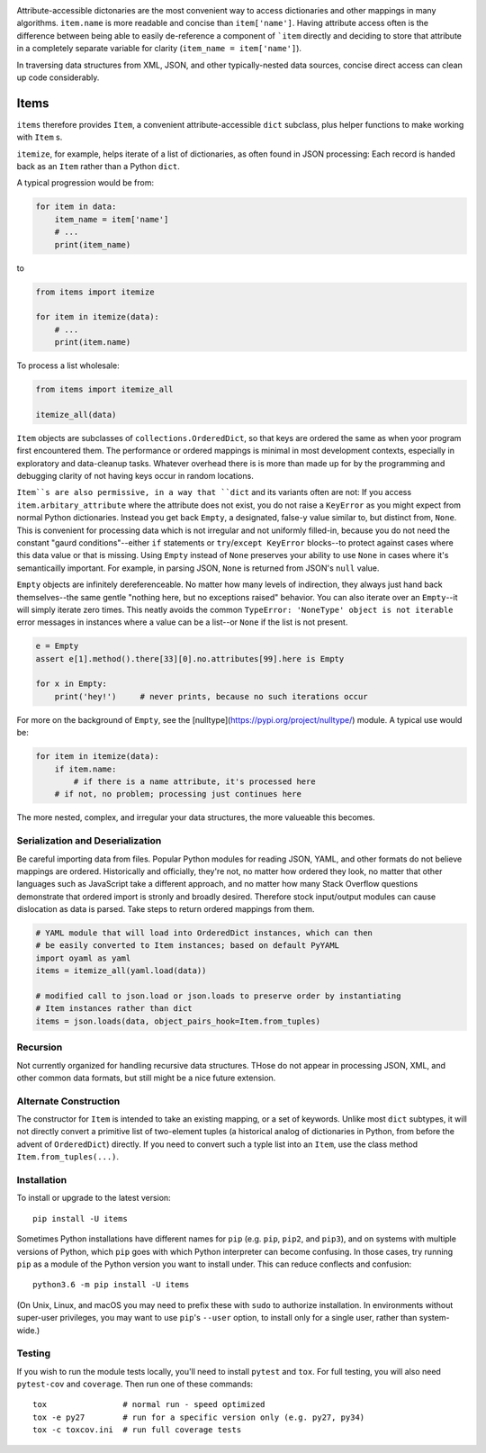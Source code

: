 
| |travisci| |version| |versions| |impls| |wheel| |coverage|

.. |travisci| image:: https://travis-ci.org/jonathaneunice/items.svg?branch=master
    :alt: Travis CI build status
    :target: https://travis-ci.org/jonathaneunice/items

.. |version| image:: http://img.shields.io/pypi/v/items.svg?style=flat
    :alt: PyPI Package latest release
    :target: https://pypi.python.org/pypi/items

.. |versions| image:: https://img.shields.io/pypi/pyversions/items.svg
    :alt: Supported versions
    :target: https://pypi.python.org/pypi/items

.. |impls| image:: https://img.shields.io/pypi/implementation/items.svg
    :alt: Supported implementations
    :target: https://pypi.python.org/pypi/items

.. |wheel| image:: https://img.shields.io/pypi/wheel/items.svg
    :alt: Wheel packaging support
    :target: https://pypi.python.org/pypi/items

.. |coverage| image:: https://img.shields.io/badge/test_coverage-100%25-6600CC.svg
    :alt: Test line coverage
    :target: https://pypi.python.org/pypi/items

Attribute-accessible dictonaries are the most convenient way to access
dictionaries and other mappings in many algorithms. ``item.name`` is more
readable and concise than ``item['name']``. Having attribute access often is
the difference between being able to easily de-reference a component of
```item`` directly and deciding to store that attribute in a completely
separate variable for clarity (``item_name = item['name']``).

In traversing data structures from XML, JSON, and other typically-nested data
sources, concise direct access can clean up code considerably.

Items
-----

``items`` therefore provides ``Item``, a convenient attribute-accessible ``dict`` subclass,
plus helper functions to make working with ``Item`` s.

``itemize``, for example, helps iterate of a list of dictionaries, as often found
in JSON processing: Each record is handed back as an ``Item`` rather than a Python
``dict``.

A typical progression would be from:

.. code-block:: python

    for item in data:
        item_name = item['name']
        # ...
        print(item_name)

to

.. code-block:: python

    from items import itemize

    for item in itemize(data):
        # ...
        print(item.name)

To process a list wholesale:

.. code-block:: python

    from items import itemize_all

    itemize_all(data)

``Item`` objects are subclasses of ``collections.OrderedDict``, so that keys
are ordered the same as when yoor program first encountered them. The
performance or ordered mappings is minimal in most development contexts,
especially in exploratory and data-cleanup tasks. Whatever overhead there is is
more than made up for by the programming and debugging clarity of not having
keys occur in random locations.

``Item``s are also permissive, in a way that ``dict`` and its variants often
are not: If you access ``item.arbitary_attribute`` where the attribute does not
exist, you do not raise a ``KeyError`` as you might expect from normal Python
dictionaries. Instead you get back ``Empty``, a designated, false-y value
similar to, but distinct from, ``None``. This is convenient for processing data
which is not irregular and not uniformly filled-in, because you do not need the
constant "gaurd conditions"--either ``if`` statements or ``try``/``except
KeyError`` blocks--to protect against cases where this data value or that is
missing. Using ``Empty`` instead of ``None`` preserves your ability to use
``None`` in cases where it's semanticailly important. For example, in parsing
JSON, ``None`` is returned from JSON's ``null`` value.

``Empty`` objects are infinitely dereferenceable. No matter how many levels of
indirection, they always just hand back themselves--the same gentle "nothing
here, but no exceptions raised" behavior. You can also iterate over an
``Empty``--it will simply iterate zero times. This neatly avoids the common
``TypeError: 'NoneType' object is not iterable`` error messages in instances
where a value can be a list--or ``None`` if the list is not present.

.. code-block:: python

    e = Empty
    assert e[1].method().there[33][0].no.attributes[99].here is Empty

    for x in Empty:
        print('hey!')     # never prints, because no such iterations occur

For more on the background of ``Empty``, see the [nulltype](https://pypi.org/project/nulltype/)
module. A typical use would be:

.. code-block:: python

    for item in itemize(data):
        if item.name:
            # if there is a name attribute, it's processed here
        # if not, no problem; processing just continues here

The more nested, complex, and irregular your data structures, the
more valueable this becomes.

Serialization and Deserialization
=================================

Be careful importing data from files. Popular Python modules for reading JSON,
YAML, and other formats do not believe mappings are ordered. Historically and
officially, they're not, no matter how ordered they look, no matter that other
languages such as JavaScript take a different approach, and no matter how many
Stack Overflow questions demonstrate that ordered import is stronly and broadly
desired. Therefore stock input/output modules can cause dislocation as data is
parsed. Take steps to return ordered mappings from them.

.. code-block:: python

    # YAML module that will load into OrderedDict instances, which can then
    # be easily converted to Item instances; based on default PyYAML
    import oyaml as yaml
    items = itemize_all(yaml.load(data))

    # modified call to json.load or json.loads to preserve order by instantiating
    # Item instances rather than dict
    items = json.loads(data, object_pairs_hook=Item.from_tuples)

Recursion
=========

Not currently organized for handling recursive data structures. THose do not
appear in processing JSON, XML, and other common data formats, but still might
be a nice future extension.

Alternate Construction
======================

The constructor for ``Item`` is intended to take an existing mapping, or a set
of keywords. Unlike most ``dict`` subtypes, it will not directly convert a
primitive list of two-element tuples (a historical analog of dictionaries in
Python, from before the advent of ``OrderedDict``) directly. If you need to
convert such a typle list into an ``Item``, use the class method
``Item.from_tuples(...)``.

Installation
============

To install or upgrade to the latest version::

    pip install -U items

Sometimes Python installations have different names for ``pip`` (e.g. ``pip``,
``pip2``, and ``pip3``), and on systems with multiple versions of Python, which
``pip`` goes with which Python interpreter can become confusing. In those
cases, try running ``pip`` as a module of the Python version you want to
install under. This can reduce conflects and confusion::

    python3.6 -m pip install -U items

(On Unix, Linux, and macOS you may need to prefix these with ``sudo`` to authorize
installation. In environments without super-user privileges, you may want to
use ``pip``'s ``--user`` option, to install only for a single user, rather
than system-wide.)

Testing
=======

If you wish to run the module tests locally, you'll need to install
``pytest`` and ``tox``.  For full testing, you will also need ``pytest-cov``
and ``coverage``. Then run one of these commands::

    tox                # normal run - speed optimized
    tox -e py27        # run for a specific version only (e.g. py27, py34)
    tox -c toxcov.ini  # run full coverage tests